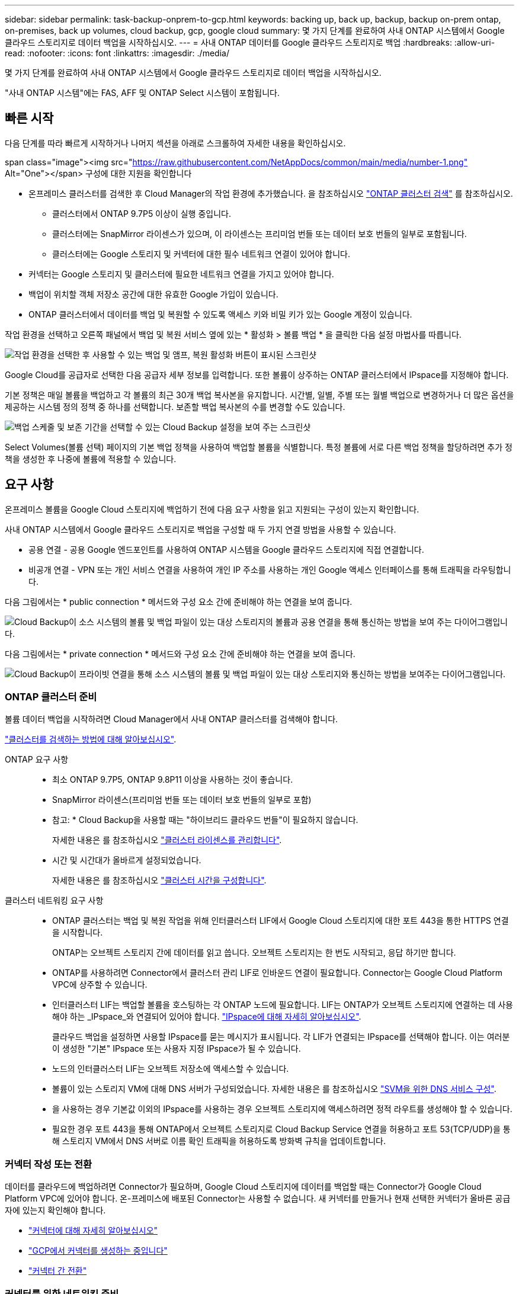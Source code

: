 ---
sidebar: sidebar 
permalink: task-backup-onprem-to-gcp.html 
keywords: backing up, back up, backup, backup on-prem ontap, on-premises, back up volumes, cloud backup, gcp, google cloud 
summary: 몇 가지 단계를 완료하여 사내 ONTAP 시스템에서 Google 클라우드 스토리지로 데이터 백업을 시작하십시오. 
---
= 사내 ONTAP 데이터를 Google 클라우드 스토리지로 백업
:hardbreaks:
:allow-uri-read: 
:nofooter: 
:icons: font
:linkattrs: 
:imagesdir: ./media/


[role="lead"]
몇 가지 단계를 완료하여 사내 ONTAP 시스템에서 Google 클라우드 스토리지로 데이터 백업을 시작하십시오.

"사내 ONTAP 시스템"에는 FAS, AFF 및 ONTAP Select 시스템이 포함됩니다.



== 빠른 시작

다음 단계를 따라 빠르게 시작하거나 나머지 섹션을 아래로 스크롤하여 자세한 내용을 확인하십시오.

.span class="image"><img src="https://raw.githubusercontent.com/NetAppDocs/common/main/media/number-1.png"[] Alt="One"></span> 구성에 대한 지원을 확인합니다
* 온프레미스 클러스터를 검색한 후 Cloud Manager의 작업 환경에 추가했습니다. 을 참조하십시오 https://docs.netapp.com/us-en/cloud-manager-ontap-onprem/task-discovering-ontap.html["ONTAP 클러스터 검색"^] 를 참조하십시오.
+
** 클러스터에서 ONTAP 9.7P5 이상이 실행 중입니다.
** 클러스터에는 SnapMirror 라이센스가 있으며, 이 라이센스는 프리미엄 번들 또는 데이터 보호 번들의 일부로 포함됩니다.
** 클러스터에는 Google 스토리지 및 커넥터에 대한 필수 네트워크 연결이 있어야 합니다.


* 커넥터는 Google 스토리지 및 클러스터에 필요한 네트워크 연결을 가지고 있어야 합니다.
* 백업이 위치할 객체 저장소 공간에 대한 유효한 Google 가입이 있습니다.
* ONTAP 클러스터에서 데이터를 백업 및 복원할 수 있도록 액세스 키와 비밀 키가 있는 Google 계정이 있습니다.


[role="quick-margin-para"]
작업 환경을 선택하고 오른쪽 패널에서 백업 및 복원 서비스 옆에 있는 * 활성화 > 볼륨 백업 * 을 클릭한 다음 설정 마법사를 따릅니다.

[role="quick-margin-para"]
image:screenshot_backup_onprem_enable.png["작업 환경을 선택한 후 사용할 수 있는 백업 및 앰프, 복원 활성화 버튼이 표시된 스크린샷"]

[role="quick-margin-para"]
Google Cloud를 공급자로 선택한 다음 공급자 세부 정보를 입력합니다. 또한 볼륨이 상주하는 ONTAP 클러스터에서 IPspace를 지정해야 합니다.

[role="quick-margin-para"]
기본 정책은 매일 볼륨을 백업하고 각 볼륨의 최근 30개 백업 복사본을 유지합니다. 시간별, 일별, 주별 또는 월별 백업으로 변경하거나 더 많은 옵션을 제공하는 시스템 정의 정책 중 하나를 선택합니다. 보존할 백업 복사본의 수를 변경할 수도 있습니다.

[role="quick-margin-para"]
image:screenshot_backup_policy_gcp.png["백업 스케줄 및 보존 기간을 선택할 수 있는 Cloud Backup 설정을 보여 주는 스크린샷"]

[role="quick-margin-para"]
Select Volumes(볼륨 선택) 페이지의 기본 백업 정책을 사용하여 백업할 볼륨을 식별합니다. 특정 볼륨에 서로 다른 백업 정책을 할당하려면 추가 정책을 생성한 후 나중에 볼륨에 적용할 수 있습니다.



== 요구 사항

온프레미스 볼륨을 Google Cloud 스토리지에 백업하기 전에 다음 요구 사항을 읽고 지원되는 구성이 있는지 확인합니다.

사내 ONTAP 시스템에서 Google 클라우드 스토리지로 백업을 구성할 때 두 가지 연결 방법을 사용할 수 있습니다.

* 공용 연결 - 공용 Google 엔드포인트를 사용하여 ONTAP 시스템을 Google 클라우드 스토리지에 직접 연결합니다.
* 비공개 연결 - VPN 또는 개인 서비스 연결을 사용하여 개인 IP 주소를 사용하는 개인 Google 액세스 인터페이스를 통해 트래픽을 라우팅합니다.


다음 그림에서는 * public connection * 메서드와 구성 요소 간에 준비해야 하는 연결을 보여 줍니다.

image:diagram_cloud_backup_onprem_google.png["Cloud Backup이 소스 시스템의 볼륨 및 백업 파일이 있는 대상 스토리지의 볼륨과 공용 연결을 통해 통신하는 방법을 보여 주는 다이어그램입니다."]

다음 그림에서는 * private connection * 메서드와 구성 요소 간에 준비해야 하는 연결을 보여 줍니다.

image:diagram_cloud_backup_onprem_google_vpc.png["Cloud Backup이 프라이빗 연결을 통해 소스 시스템의 볼륨 및 백업 파일이 있는 대상 스토리지와 통신하는 방법을 보여주는 다이어그램입니다."]



=== ONTAP 클러스터 준비

볼륨 데이터 백업을 시작하려면 Cloud Manager에서 사내 ONTAP 클러스터를 검색해야 합니다.

https://docs.netapp.com/us-en/cloud-manager-ontap-onprem/task-discovering-ontap.html["클러스터를 검색하는 방법에 대해 알아보십시오"^].

ONTAP 요구 사항::
+
--
* 최소 ONTAP 9.7P5, ONTAP 9.8P11 이상을 사용하는 것이 좋습니다.
* SnapMirror 라이센스(프리미엄 번들 또는 데이터 보호 번들의 일부로 포함)
+
* 참고: * Cloud Backup을 사용할 때는 "하이브리드 클라우드 번들"이 필요하지 않습니다.

+
자세한 내용은 를 참조하십시오 https://docs.netapp.com/us-en/ontap/system-admin/manage-licenses-concept.html["클러스터 라이센스를 관리합니다"^].

* 시간 및 시간대가 올바르게 설정되었습니다.
+
자세한 내용은 를 참조하십시오 https://docs.netapp.com/us-en/ontap/system-admin/manage-cluster-time-concept.html["클러스터 시간을 구성합니다"^].



--
클러스터 네트워킹 요구 사항::
+
--
* ONTAP 클러스터는 백업 및 복원 작업을 위해 인터클러스터 LIF에서 Google Cloud 스토리지에 대한 포트 443을 통한 HTTPS 연결을 시작합니다.
+
ONTAP는 오브젝트 스토리지 간에 데이터를 읽고 씁니다. 오브젝트 스토리지는 한 번도 시작되고, 응답 하기만 합니다.

* ONTAP를 사용하려면 Connector에서 클러스터 관리 LIF로 인바운드 연결이 필요합니다. Connector는 Google Cloud Platform VPC에 상주할 수 있습니다.
* 인터클러스터 LIF는 백업할 볼륨을 호스팅하는 각 ONTAP 노드에 필요합니다. LIF는 ONTAP가 오브젝트 스토리지에 연결하는 데 사용해야 하는 _IPspace_와 연결되어 있어야 합니다. https://docs.netapp.com/us-en/ontap/networking/standard_properties_of_ipspaces.html["IPspace에 대해 자세히 알아보십시오"^].
+
클라우드 백업을 설정하면 사용할 IPspace를 묻는 메시지가 표시됩니다. 각 LIF가 연결되는 IPspace를 선택해야 합니다. 이는 여러분이 생성한 "기본" IPspace 또는 사용자 지정 IPspace가 될 수 있습니다.

* 노드의 인터클러스터 LIF는 오브젝트 저장소에 액세스할 수 있습니다.
* 볼륨이 있는 스토리지 VM에 대해 DNS 서버가 구성되었습니다. 자세한 내용은 를 참조하십시오 https://docs.netapp.com/us-en/ontap/networking/configure_dns_services_auto.html["SVM을 위한 DNS 서비스 구성"^].
* 을 사용하는 경우 기본값 이외의 IPspace를 사용하는 경우 오브젝트 스토리지에 액세스하려면 정적 라우트를 생성해야 할 수 있습니다.
* 필요한 경우 포트 443을 통해 ONTAP에서 오브젝트 스토리지로 Cloud Backup Service 연결을 허용하고 포트 53(TCP/UDP)을 통해 스토리지 VM에서 DNS 서버로 이름 확인 트래픽을 허용하도록 방화벽 규칙을 업데이트합니다.


--




=== 커넥터 작성 또는 전환

데이터를 클라우드에 백업하려면 Connector가 필요하며, Google Cloud 스토리지에 데이터를 백업할 때는 Connector가 Google Cloud Platform VPC에 있어야 합니다. 온-프레미스에 배포된 Connector는 사용할 수 없습니다. 새 커넥터를 만들거나 현재 선택한 커넥터가 올바른 공급자에 있는지 확인해야 합니다.

* https://docs.netapp.com/us-en/cloud-manager-setup-admin/concept-connectors.html["커넥터에 대해 자세히 알아보십시오"^]
* https://docs.netapp.com/us-en/cloud-manager-setup-admin/task-creating-connectors-gcp.html["GCP에서 커넥터를 생성하는 중입니다"^]
* https://docs.netapp.com/us-en/cloud-manager-setup-admin/task-managing-connectors.html["커넥터 간 전환"^]




=== 커넥터를 위한 네트워킹 준비

커넥터에 필요한 네트워크 연결이 있는지 확인합니다.

.단계
. 커넥터가 설치된 네트워크에서 다음 연결을 사용할 수 있는지 확인합니다.
+
** 포트 443(HTTPS)을 통해 Cloud Backup Service에 아웃바운드 인터넷 연결
** Google Cloud 스토리지에 포트 443을 통한 HTTPS 연결
** 포트 443을 통해 ONTAP 클러스터 관리 LIF에 HTTPS로 연결합니다


. 커넥터를 배포할 서브넷에서 개인 Google 액세스를 활성화합니다. https://cloud.google.com/vpc/docs/configure-private-google-access["개인 Google 액세스"^] ONTAP 클러스터에서 VPC로 직접 연결하고 커넥터 및 Google 클라우드 스토리지 간의 통신을 가상 프라이빗 네트워크에 유지하고자 하는 경우 이 필요합니다.
+
Private Google Access는 내부(전용) IP 주소(외부 IP 주소 없음)만 있는 VM 인스턴스와 작동합니다.





=== Connector에 권한을 확인하거나 추가합니다

Cloud Backup Search & Restore 기능을 사용하려면 Connector 역할에 특정 권한이 있어야 Google Cloud BigQuery 서비스에 액세스할 수 있습니다. 아래 사용 권한을 확인하고 정책을 수정해야 하는 경우 단계를 따릅니다.

.단계
. 인치 link:https://console.cloud.google.com["클라우드 콘솔"^]에서 * 역할 * 페이지로 이동합니다.
. 페이지 맨 위에 있는 드롭다운 목록을 사용하여 편집할 역할이 포함된 프로젝트나 조직을 선택합니다.
. 사용자 지정 역할을 클릭합니다.
. 역할 편집 * 을 클릭하여 역할의 권한을 업데이트합니다.
. 역할에 다음과 같은 새 권한을 추가하려면 * 권한 추가 * 를 클릭합니다.
+
[source, json]
----
bigquery.jobs.get
bigquery.jobs.list
bigquery.jobs.listAll
bigquery.datasets.create
bigquery.datasets.get
bigquery.jobs.create
bigquery.tables.get
bigquery.tables.getData
bigquery.tables.list
bigquery.tables.create
----
. Update * 를 클릭하여 편집된 역할을 저장합니다.




=== 라이센스 요구 사항을 확인합니다

* 클러스터에 Cloud Backup을 활성화하려면 먼저 Google에서 PAYGO(Pay-as-you-Go) Cloud Manager Marketplace 오퍼링을 구독하거나 NetApp에서 Cloud Backup BYOL 라이센스를 구입하여 활성화해야 합니다. 이러한 라이센스는 사용자 계정용이며 여러 시스템에서 사용할 수 있습니다.
+
** Cloud Backup PAYGO 라이센스의 경우 에 대한 구독이 필요합니다 https://console.cloud.google.com/marketplace/details/netapp-cloudmanager/cloud-manager?supportedpurview=project["구글"^] Cloud Backup을 사용하는 Cloud Manager Marketplace 오퍼링 Cloud Backup에 대한 청구는 이 구독을 통해 이루어집니다.
** Cloud Backup BYOL 라이센스의 경우, 라이센스 기간 및 용량 동안 서비스를 사용할 수 있도록 지원하는 NetApp의 일련 번호가 필요합니다. link:task-licensing-cloud-backup.html#use-a-cloud-backup-byol-license["BYOL 라이센스 관리 방법에 대해 알아보십시오"].


* 백업을 찾을 오브젝트 스토리지 공간에 Google에 가입해야 합니다.
+
모든 지역의 사내 시스템에서 Google Cloud 스토리지로 백업을 생성할 수 있습니다 https://cloud.netapp.com/cloud-volumes-global-regions["Cloud Volumes ONTAP가 지원되는 경우"^]. 서비스를 설정할 때 백업을 저장할 지역을 지정합니다.





=== 백업을 위해 Google Cloud Storage 준비 중

백업을 설정할 때는 스토리지 관리자 권한이 있는 서비스 계정에 대한 스토리지 액세스 키를 제공해야 합니다. 서비스 계정을 사용하면 Cloud Backup에서 백업을 저장하는 데 사용되는 Cloud Storage 버킷을 인증하고 액세스할 수 있습니다. Google Cloud Storage가 누가 요청을 하는지 알 수 있도록 키가 필요합니다.

.단계
. https://cloud.google.com/iam/docs/creating-managing-service-accounts#creating_a_service_account["사전 정의된 스토리지 관리자 역할이 있는 서비스 계정을 생성합니다"^].
. 로 이동합니다 https://console.cloud.google.com/storage/settings["GCP 스토리지 설정"^] 서비스 계정에 대한 액세스 키를 생성합니다.
+
.. 프로젝트를 선택하고 * 상호 운용성 * 을 클릭합니다. 아직 수행하지 않았다면 * 상호 운용성 액세스 사용 * 을 클릭하십시오.
.. 서비스 계정의 액세스 키 * 에서 * 서비스 계정의 키 생성 * 을 클릭하고 방금 생성한 서비스 계정을 선택한 다음 * 키 생성 * 을 클릭합니다.
+
나중에 백업 서비스를 구성할 때 Cloud Backup에 키를 입력해야 합니다.







== 클라우드 백업 활성화

사내 작업 환경에서 언제든지 직접 Cloud Backup을 사용할 수 있습니다.

.단계
. Canvas에서 작업 환경을 선택하고 오른쪽 패널의 백업 및 복원 서비스 옆에 있는 * 활성화 > 볼륨 백업 * 을 클릭합니다.
+
image:screenshot_backup_onprem_enable.png["작업 환경을 선택한 후 사용할 수 있는 백업 및 앰프, 복원 활성화 버튼이 표시된 스크린샷"]

. 공급자로 Google Cloud를 선택하고 * 다음 * 을 클릭합니다.
. 제공업체 세부사항을 입력하고 * 다음 * 을 클릭합니다.
+
.. 백업을 위해 Google Cloud Storage 버킷을 생성할 Google Cloud Project. (프로젝트에 미리 정의된 스토리지 관리 역할이 있는 서비스 계정이 있어야 합니다.)
.. 백업을 저장하는 데 사용되는 Google Access Key 및 Secret Key입니다.
.. 백업을 저장할 Google 지역
.. 백업할 볼륨이 상주하는 ONTAP 클러스터의 IPspace 이 IPspace용 인터클러스터 LIF는 아웃바운드 인터넷 액세스를 가져야 합니다.
+
image:screenshot_backup_onprem_to_google.png["온프레미스 클러스터에서 Google Cloud Storage로 볼륨을 백업할 때의 클라우드 공급자 세부 정보를 보여 주는 스크린샷"]



. 계정에 대한 기존 Cloud Backup 라이센스가 없는 경우 이 시점에서 사용할 충전 방법 유형을 선택하라는 메시지가 표시됩니다. Google에서 PAYGO(pay-as-you-go) Cloud Manager Marketplace 오퍼링을 구독하거나(또는 여러 구독을 선택한 경우) NetApp에서 Cloud Backup BYOL 라이센스를 구입하여 활성화할 수 있습니다. link:task-licensing-cloud-backup.html["Cloud Backup 라이센스를 설정하는 방법에 대해 알아보십시오."]
. Define Policy_페이지에서 기존 백업 스케줄과 보존 값을 선택하거나 새 기본 백업 정책을 정의하고 * Next * 를 클릭합니다.
+
image:screenshot_backup_policy_gcp.png["백업 스케줄 및 보존 기간을 선택할 수 있는 Cloud Backup 설정을 보여 주는 스크린샷"]

+
을 참조하십시오 link:concept-ontap-backup-to-cloud.html#customizable-backup-schedule-and-retention-settings-per-cluster["기존 정책 목록입니다"^].

. Select Volumes(볼륨 선택) 페이지의 기본 백업 정책을 사용하여 백업할 볼륨을 선택합니다. 특정 볼륨에 서로 다른 백업 정책을 할당하려는 경우 추가 정책을 생성하여 나중에 해당 볼륨에 적용할 수 있습니다.
+
** 모든 볼륨을 백업하려면 제목 행(image:button_backup_all_volumes.png[""])를 클릭합니다.
** 개별 볼륨을 백업하려면 각 볼륨에 대한 확인란을 선택합니다(image:button_backup_1_volume.png[""])를 클릭합니다.
+
image:screenshot_backup_select_volumes.png["백업할 볼륨을 선택하는 스크린샷"]



+
나중에 추가된 모든 볼륨에 백업을 사용하려면 "Automatically back up future volumes..." 확인란을 선택하기만 하면 됩니다. 이 설정을 비활성화하면 이후 볼륨에 대해 백업을 수동으로 활성화해야 합니다.

. 백업 활성화 * 를 클릭하면 Cloud Backup이 볼륨의 초기 백업을 시작합니다.


Cloud Backup은 선택한 각 볼륨의 초기 백업을 시작하고, 백업 상태를 모니터링할 수 있도록 Volume Backup Dashboard가 표시됩니다.

가능합니다 link:task-manage-backups-ontap.html["볼륨에 대한 백업을 시작 및 중지하거나 백업 일정을 변경합니다"^]. 또한 가능합니다 link:task-restore-backups-ontap.html["백업 파일에서 볼륨 또는 파일을 복원합니다"^] Google의 Cloud Volumes ONTAP 시스템 또는 온프레미스 ONTAP 시스템으로.
